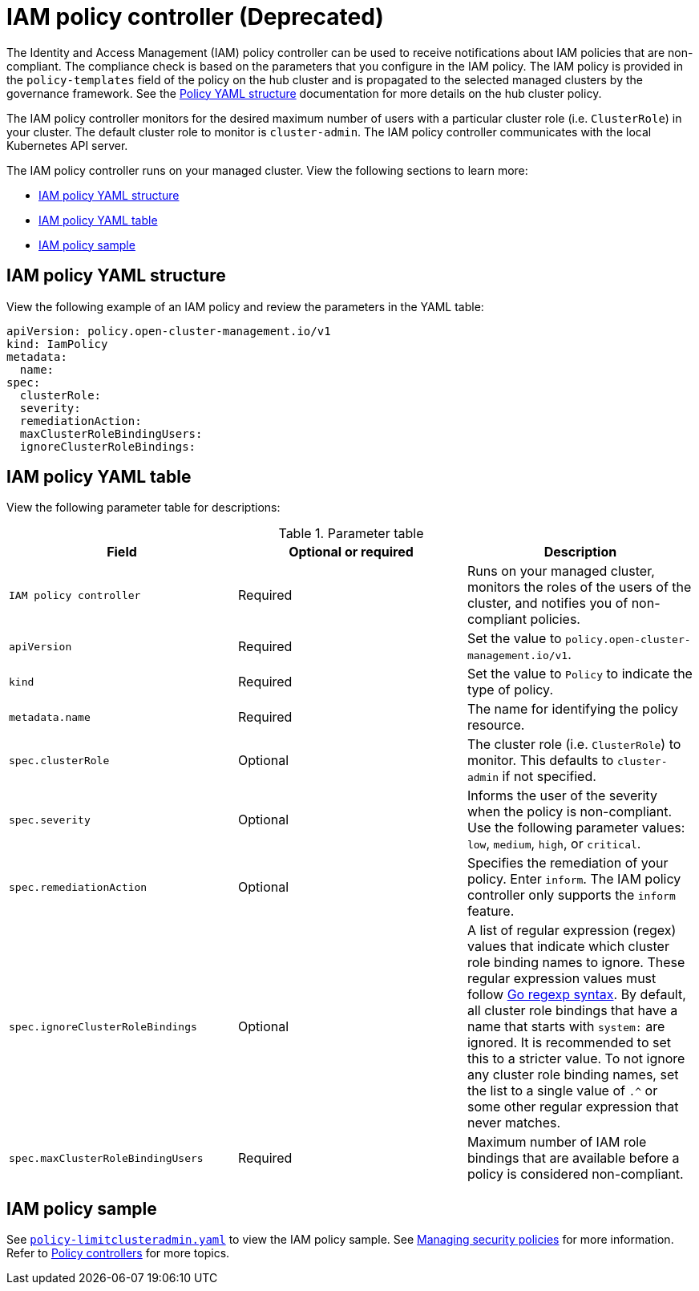 [#iam-policy-controller]
= IAM policy controller (Deprecated)
:version-label: Deprecated 

The Identity and Access Management (IAM) policy controller can be used to receive notifications about IAM policies that are non-compliant. The compliance check is based on the parameters that you configure in the IAM policy. The IAM policy is provided in the `policy-templates` field of the policy on the hub cluster and is propagated to the selected managed clusters by the governance framework. See the xref:../governance/policy_overview.adoc#policy-yaml-structure[Policy YAML structure] documentation for more details on the hub cluster policy.

The IAM policy controller monitors for the desired maximum number of users with a particular cluster role (i.e. `ClusterRole`) in your cluster. The default cluster role to monitor is `cluster-admin`. The IAM policy controller communicates with the local Kubernetes API server.

The IAM policy controller runs on your managed cluster. View the following sections to learn more:

* <<iam-policy-yaml-structure,IAM policy YAML structure>>
* <<iam-policy-yaml-table,IAM policy YAML table>>
* <<iam-policy-sample,IAM policy sample>>

[#iam-policy-yaml-structure]
== IAM policy YAML structure

View the following example of an IAM policy and review the parameters in the YAML table:

[source,yaml]
----
apiVersion: policy.open-cluster-management.io/v1
kind: IamPolicy 
metadata:
  name:
spec:
  clusterRole:
  severity:
  remediationAction: 
  maxClusterRoleBindingUsers:
  ignoreClusterRoleBindings:
----

[#iam-policy-yaml-table]
== IAM policy YAML table

View the following parameter table for descriptions:

.Parameter table
|===
| Field | Optional or required | Description

| `IAM policy controller`
| Required
| Runs on your managed cluster, monitors the roles of the users of the cluster, and notifies you of non-compliant policies. 

| `apiVersion`
| Required
| Set the value to `policy.open-cluster-management.io/v1`.

| `kind`
| Required
| Set the value to `Policy` to indicate the type of policy.

| `metadata.name`
| Required
| The name for identifying the policy resource.

| `spec.clusterRole`
| Optional
| The cluster role (i.e. `ClusterRole`) to monitor. This defaults to `cluster-admin` if not specified.

| `spec.severity`
| Optional
| Informs the user of the severity when the policy is non-compliant. Use the following parameter values: `low`, `medium`, `high`, or `critical`.

| `spec.remediationAction`
| Optional
| Specifies the remediation of your policy.
Enter `inform`. The IAM policy controller only supports the `inform` feature.

| `spec.ignoreClusterRoleBindings`
| Optional
| A list of regular expression (regex) values that indicate which cluster role binding names to ignore. These regular expression values must follow link:https://pkg.go.dev/regexp/syntax[Go regexp syntax]. By default, all cluster role bindings that have a name that starts with `system:` are ignored. It is recommended to set this to a stricter value. To not ignore any cluster role binding names, set the list to a single value of `.^` or some other regular expression that never matches.

| `spec.maxClusterRoleBindingUsers`
| Required
| Maximum number of IAM role bindings that are available before a policy is considered non-compliant.
|===


[#iam-policy-sample]
== IAM policy sample

See link:https://github.com/stolostron/policy-collection/blob/main/stable/AC-Access-Control/policy-limitclusteradmin.yaml[`policy-limitclusteradmin.yaml`] to view the IAM policy sample. See xref:../governance/create_policy.adoc#managing-security-policies[Managing security policies] for more information. Refer to xref:../governance/policy_controllers.adoc#policy-controllers[Policy controllers] for more topics.
